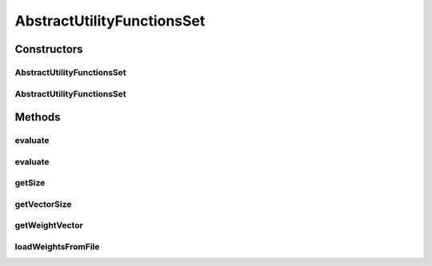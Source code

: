 .. java:import:: org.uma.jmetal.solution Solution

.. java:import:: org.uma.jmetal.util JMetalException

.. java:import:: java.util ArrayList

.. java:import:: java.util List

.. java:import:: java.util StringTokenizer

AbstractUtilityFunctionsSet
===========================

.. java:package:: org.uma.jmetal.algorithm.multiobjective.mombi.util
   :noindex:

.. java:type:: @SuppressWarnings public abstract class AbstractUtilityFunctionsSet<S extends Solution<?>> implements Serializable

   :author: Juan J. Durillo Modified by Antonio J. Nebro
   :param <S>:

Constructors
------------
AbstractUtilityFunctionsSet
^^^^^^^^^^^^^^^^^^^^^^^^^^^

.. java:constructor:: public AbstractUtilityFunctionsSet(double[][] weights)
   :outertype: AbstractUtilityFunctionsSet

AbstractUtilityFunctionsSet
^^^^^^^^^^^^^^^^^^^^^^^^^^^

.. java:constructor:: public AbstractUtilityFunctionsSet(String file_path)
   :outertype: AbstractUtilityFunctionsSet

Methods
-------
evaluate
^^^^^^^^

.. java:method:: public List<Double> evaluate(S solution)
   :outertype: AbstractUtilityFunctionsSet

   Evaluates a solution using all the utility functions stored in this set

   :param solution:

evaluate
^^^^^^^^

.. java:method:: public abstract Double evaluate(S solution, int vector)
   :outertype: AbstractUtilityFunctionsSet

   Evaluates a solution using the i-th utility function stored in this set

   :param solution:
   :param vector:

getSize
^^^^^^^

.. java:method:: public int getSize()
   :outertype: AbstractUtilityFunctionsSet

   Returns the number of utility functions stored in this set

   :return: The number of vectors

getVectorSize
^^^^^^^^^^^^^

.. java:method:: public int getVectorSize()
   :outertype: AbstractUtilityFunctionsSet

   Returns the number of components for all weight vectors

getWeightVector
^^^^^^^^^^^^^^^

.. java:method:: public List<Double> getWeightVector(int index)
   :outertype: AbstractUtilityFunctionsSet

   Returns a given weight vector

loadWeightsFromFile
^^^^^^^^^^^^^^^^^^^

.. java:method:: public void loadWeightsFromFile(String filePath)
   :outertype: AbstractUtilityFunctionsSet

   Reads a set of weight vectors from a file. The expected format for the file is as follows. The first line should start with at least the following three tokens #   Any other token on this line will be ignored.  indicates how many weight vectors are included in this file  indicates how many component has each included vector Each of the following lines of the file represents a weight vector of at least  components If more components are provided, they will be ignored by the program

   :param filePath: The path in the file system of the file containing the weight vectors

